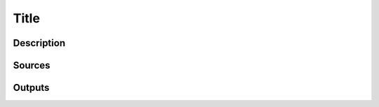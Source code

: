 .. When you write example, remove comments

Title
=====

Description
-----------

.. Describe what is it enable to realize.

Sources
-------

.. Write sources to implementation for "description"

Outputs
-------

.. Write output for example (text, image or link)
